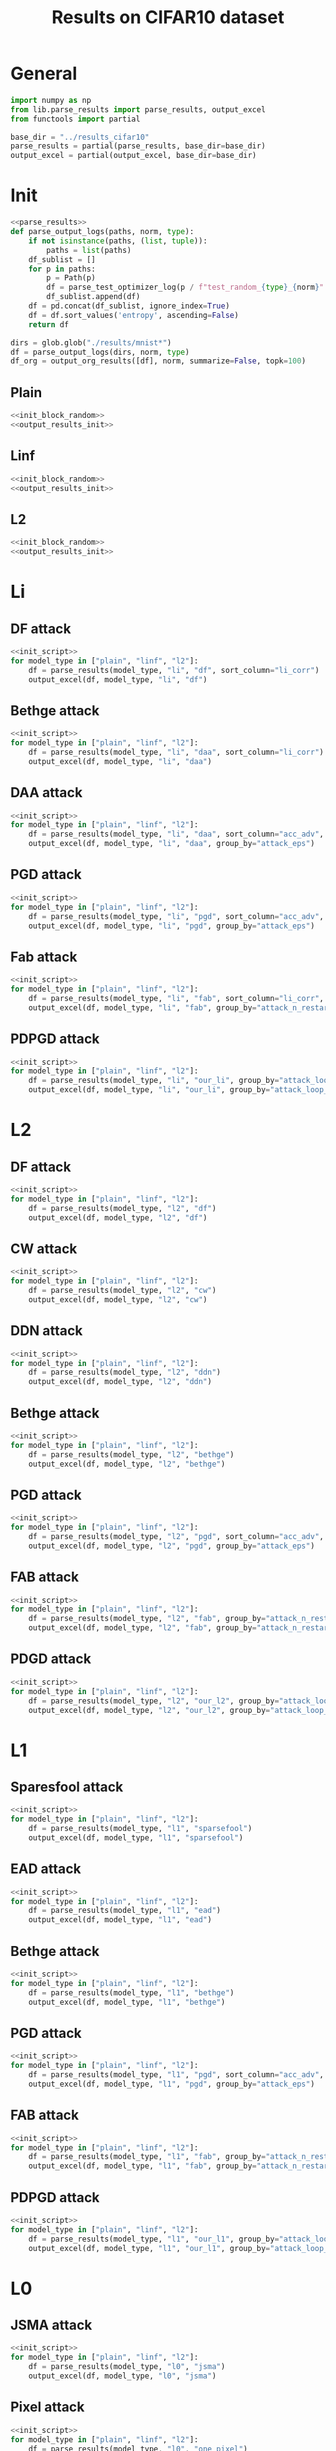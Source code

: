 #+options: tex:verbatim
#+TITLE: Results on CIFAR10 dataset

* General
#+NAME: init_script
#+BEGIN_SRC python
  import numpy as np
  from lib.parse_results import parse_results, output_excel
  from functools import partial

  base_dir = "../results_cifar10"
  parse_results = partial(parse_results, base_dir=base_dir)
  output_excel = partial(output_excel, base_dir=base_dir)
#+END_SRC

* Init
#+NAME: init_block_random
#+BEGIN_SRC python :noweb yes
  <<parse_results>>
  def parse_output_logs(paths, norm, type):
      if not isinstance(paths, (list, tuple)):
          paths = list(paths)
      df_sublist = []
      for p in paths:
          p = Path(p)
          df = parse_test_optimizer_log(p / f"test_random_{type}_{norm}" / "mnist")
          df_sublist.append(df)
      df = pd.concat(df_sublist, ignore_index=True)
      df = df.sort_values('entropy', ascending=False)
      return df
#+END_SRC

#+NAME: output_results_init
#+BEGIN_SRC python :noweb yes
  dirs = glob.glob("./results/mnist*")
  df = parse_output_logs(dirs, norm, type)
  df_org = output_org_results([df], norm, summarize=False, topk=100)
#+END_SRC

** Plain
#+BEGIN_SRC python :noweb yes :var norm="l2" :var type="plain" :results value :return df_org
  <<init_block_random>>
  <<output_results_init>>
#+END_SRC

** Linf
#+BEGIN_SRC python :noweb yes :var norm="l2" :var type="linf" :results value :return df_org
  <<init_block_random>>
  <<output_results_init>>
#+END_SRC

** L2
#+BEGIN_SRC python :noweb yes :var norm="l2" :var type="l2" :results value :return df_org
  <<init_block_random>>
  <<output_results_init>>
#+END_SRC

* Li
** DF attack
#+BEGIN_SRC python :async :noweb yes :results output :tangle yes
  <<init_script>>
  for model_type in ["plain", "linf", "l2"]:
      df = parse_results(model_type, "li", "df", sort_column="li_corr")
      output_excel(df, model_type, "li", "df")
#+END_SRC

#+RESULTS:
: Wrote df-li on plain at 2020-12-14 02:03:51.565693
: Failed to parse directory: ../results_cifar10/test_linf/li/df/cifar10_linf_df_orig_n1000_os0.02_0
: Wrote df-li on linf at 2020-12-14 02:03:51.667270
: Failed to parse directory: ../results_cifar10/test_l2/li/df/cifar10_l2_df_orig_n50_os0.02_0
: Failed to parse directory: ../results_cifar10/test_l2/li/df/cifar10_l2_df_orig_n100_os0.02_0
: Wrote df-li on l2 at 2020-12-14 02:03:51.810187

** Bethge attack
#+BEGIN_SRC python :async :noweb yes :results output :tangle yes
  <<init_script>>
  for model_type in ["plain", "linf", "l2"]:
      df = parse_results(model_type, "li", "daa", sort_column="li_corr")
      output_excel(df, model_type, "li", "daa")
#+END_SRC

** DAA attack
#+BEGIN_SRC python :async :noweb yes :results output :tangle yes
  <<init_script>>
  for model_type in ["plain", "linf", "l2"]:
      df = parse_results(model_type, "li", "daa", sort_column="acc_adv", group_by="attack_eps")
      output_excel(df, model_type, "li", "daa", group_by="attack_eps")
#+END_SRC

** PGD attack
#+BEGIN_SRC python :async :noweb yes :results output :tangle yes
  <<init_script>>
  for model_type in ["plain", "linf", "l2"]:
      df = parse_results(model_type, "li", "pgd", sort_column="acc_adv", group_by="attack_eps")
      output_excel(df, model_type, "li", "pgd", group_by="attack_eps")
#+END_SRC

** Fab attack
#+BEGIN_SRC python :async :noweb yes :results output :tangle yes
  <<init_script>>
  for model_type in ["plain", "linf", "l2"]:
      df = parse_results(model_type, "li", "fab", sort_column="li_corr", group_by="attack_n_restarts")
      output_excel(df, model_type, "li", "fab", group_by="attack_n_restarts")
#+END_SRC

** PDPGD attack
#+BEGIN_SRC python :async :noweb yes :results output :tangle yes
  <<init_script>>
  for model_type in ["plain", "linf", "l2"]:
      df = parse_results(model_type, "li", "our_li", group_by="attack_loop_number_restarts")
      output_excel(df, model_type, "li", "our_li", group_by="attack_loop_number_restarts")
#+END_SRC

* L2
** DF attack
#+BEGIN_SRC python :async :noweb yes :results output :tangle yes
  <<init_script>>
  for model_type in ["plain", "linf", "l2"]:
      df = parse_results(model_type, "l2", "df")
      output_excel(df, model_type, "l2", "df")
#+END_SRC

** CW attack
#+BEGIN_SRC python :async :noweb yes :results output :tangle yes
  <<init_script>>
  for model_type in ["plain", "linf", "l2"]:
      df = parse_results(model_type, "l2", "cw")
      output_excel(df, model_type, "l2", "cw")
#+END_SRC

** DDN attack
#+BEGIN_SRC python :async :noweb yes :results output :tangle yes
  <<init_script>>
  for model_type in ["plain", "linf", "l2"]:
      df = parse_results(model_type, "l2", "ddn")
      output_excel(df, model_type, "l2", "ddn")
#+END_SRC

** Bethge attack
#+BEGIN_SRC python :async :noweb yes :results output :tangle yes
  <<init_script>>
  for model_type in ["plain", "linf", "l2"]:
      df = parse_results(model_type, "l2", "bethge")
      output_excel(df, model_type, "l2", "bethge")
#+END_SRC

** PGD attack
#+BEGIN_SRC python :async :noweb yes :results output :tangle yes
  <<init_script>>
  for model_type in ["plain", "linf", "l2"]:
      df = parse_results(model_type, "l2", "pgd", sort_column="acc_adv", group_by="attack_eps")
      output_excel(df, model_type, "l2", "pgd", group_by="attack_eps")
#+END_SRC

** FAB attack
#+BEGIN_SRC python :async :noweb yes :results output :tangle yes
  <<init_script>>
  for model_type in ["plain", "linf", "l2"]:
      df = parse_results(model_type, "l2", "fab", group_by="attack_n_restarts")
      output_excel(df, model_type, "l2", "fab", group_by="attack_n_restarts")
#+END_SRC

** PDGD attack
#+BEGIN_SRC python :async :noweb yes :results output :tangle yes
  <<init_script>>
  for model_type in ["plain", "linf", "l2"]:
      df = parse_results(model_type, "l2", "our_l2", group_by="attack_loop_number_restarts")
      output_excel(df, model_type, "l2", "our_l2", group_by="attack_loop_number_restarts")
#+END_SRC

* L1
** Sparesfool attack
#+BEGIN_SRC python :async :noweb yes :results output :tangle yes
  <<init_script>>
  for model_type in ["plain", "linf", "l2"]:
      df = parse_results(model_type, "l1", "sparsefool")
      output_excel(df, model_type, "l1", "sparsefool")
#+END_SRC

** EAD attack
#+BEGIN_SRC python :async :noweb yes :results output :tangle yes
  <<init_script>>
  for model_type in ["plain", "linf", "l2"]:
      df = parse_results(model_type, "l1", "ead")
      output_excel(df, model_type, "l1", "ead")
#+END_SRC

** Bethge attack
#+BEGIN_SRC python :async :noweb yes :results output :tangle yes
  <<init_script>>
  for model_type in ["plain", "linf", "l2"]:
      df = parse_results(model_type, "l1", "bethge")
      output_excel(df, model_type, "l1", "bethge")
#+END_SRC

** PGD attack
#+BEGIN_SRC python :async :noweb yes :results output :tangle yes
  <<init_script>>
  for model_type in ["plain", "linf", "l2"]:
      df = parse_results(model_type, "l1", "pgd", sort_column="acc_adv", group_by="attack_eps")
      output_excel(df, model_type, "l1", "pgd", group_by="attack_eps")
#+END_SRC

** FAB attack
#+BEGIN_SRC python :async :noweb yes :results output :tangle yes
  <<init_script>>
  for model_type in ["plain", "linf", "l2"]:
      df = parse_results(model_type, "l1", "fab", group_by="attack_n_restarts")
      output_excel(df, model_type, "l1", "fab", group_by="attack_n_restarts")
#+END_SRC

** PDPGD attack
#+BEGIN_SRC python :async :noweb yes :results output :tangle yes
  <<init_script>>
  for model_type in ["plain", "linf", "l2"]:
      df = parse_results(model_type, "l1", "our_l1", group_by="attack_loop_number_restarts")
      output_excel(df, model_type, "l1", "our_l1", group_by="attack_loop_number_restarts")
#+END_SRC

* L0
** JSMA attack
#+BEGIN_SRC python :async :noweb yes :results output :tangle yes
  <<init_script>>
  for model_type in ["plain", "linf", "l2"]:
      df = parse_results(model_type, "l0", "jsma")
      output_excel(df, model_type, "l0", "jsma")
#+END_SRC

** Pixel attack
#+BEGIN_SRC python :async :noweb yes :results output :tangle yes
  <<init_script>>
  for model_type in ["plain", "linf", "l2"]:
      df = parse_results(model_type, "l0", "one_pixel")
      output_excel(df, model_type, "l0", "one_pixel")
#+END_SRC

** Bethge attack
#+BEGIN_SRC python :async :noweb yes :results output :tangle yes
  <<init_script>>
  for model_type in ["plain", "linf", "l2"]:
      df = parse_results(model_type, "l0", "bethge")
      output_excel(df, model_type, "l0", "bethge")
#+END_SRC

** Cornersearch attack
#+BEGIN_SRC python :async :noweb yes :results output :tangle yes
  <<init_script>>
  for model_type in ["plain", "linf", "l2"]:
      df = parse_results(model_type, "l0", "cornersearch")
      output_excel(df, model_type, "l0", "cornersearch")
#+END_SRC

** PDPGD attack
#+BEGIN_SRC python :async :noweb yes :results output :tangle yes
  <<init_script>>
  for model_type in ["plain", "linf", "l2"]:
      df = parse_results(model_type, "l0", "our_l0", group_by="attack_loop_number_restarts")
      output_excel(df, model_type, "l0", "our_l0", group_by="attack_loop_number_restarts")
#+END_SRC

* COMMENT Local Variables
# Local Variables:
# org-confirm-babel-evaluate: nil
# End:
